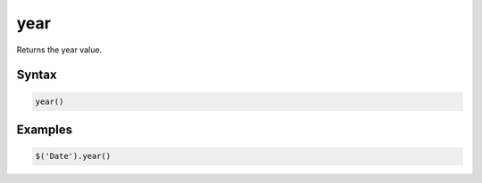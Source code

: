 year
==========

Returns the year value.

Syntax
------

.. code-block:: javascript

  year()

Examples
--------

.. code-block:: javascript

  $('Date').year()
